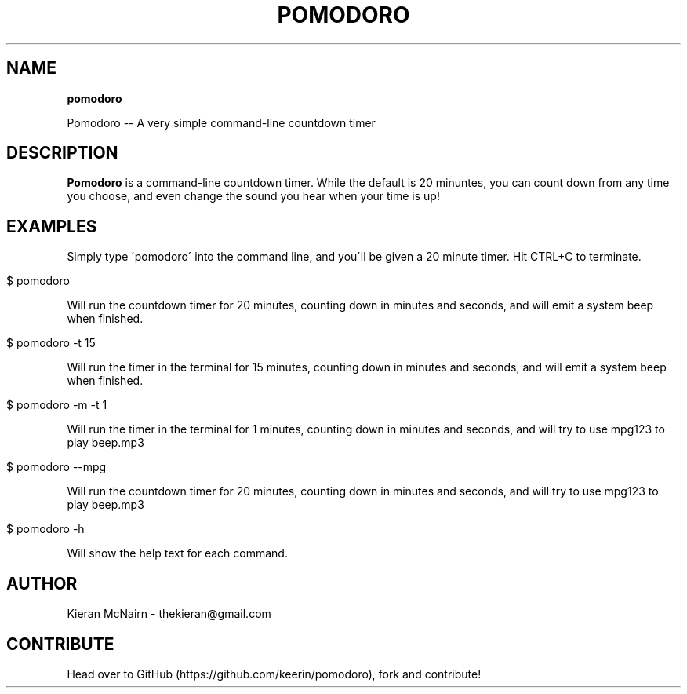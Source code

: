 .\" generated with Ronn/v0.7.3
.\" http://github.com/rtomayko/ronn/tree/0.7.3
.
.TH "POMODORO" "1" "April 2016" "" ""
.
.SH "NAME"
\fBpomodoro\fR
.
.P
Pomodoro \-\- A very simple command\-line countdown timer
.
.SH "DESCRIPTION"
\fBPomodoro\fR is a command\-line countdown timer\. While the default is 20 minuntes, you can count down from any time you choose, and even change the sound you hear when your time is up!
.
.SH "EXAMPLES"
Simply type \'pomodoro\' into the command line, and you\'ll be given a 20 minute timer\. Hit CTRL+C to terminate\.
.
.IP "" 4
.
.nf

$ pomodoro
.
.fi
.
.IP "" 0
.
.P
Will run the countdown timer for 20 minutes, counting down in minutes and seconds, and will emit a system beep when finished\.
.
.IP "" 4
.
.nf

$ pomodoro \-t 15
.
.fi
.
.IP "" 0
.
.P
Will run the timer in the terminal for 15 minutes, counting down in minutes and seconds, and will emit a system beep when finished\.
.
.IP "" 4
.
.nf

$ pomodoro \-m \-t 1
.
.fi
.
.IP "" 0
.
.P
Will run the timer in the terminal for 1 minutes, counting down in minutes and seconds, and will try to use mpg123 to play beep\.mp3
.
.IP "" 4
.
.nf

$ pomodoro \-\-mpg
.
.fi
.
.IP "" 0
.
.P
Will run the countdown timer for 20 minutes, counting down in minutes and seconds, and will try to use mpg123 to play beep\.mp3
.
.IP "" 4
.
.nf

$ pomodoro \-h
.
.fi
.
.IP "" 0
.
.P
Will show the help text for each command\.
.
.SH "AUTHOR"
Kieran McNairn \- thekieran@gmail\.com
.
.SH "CONTRIBUTE"
Head over to GitHub (https://github\.com/keerin/pomodoro), fork and contribute!
